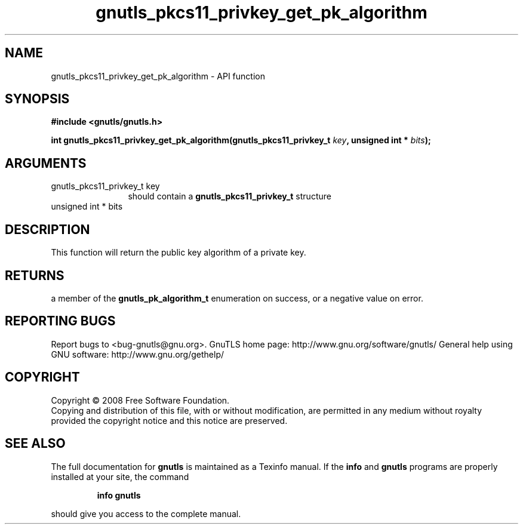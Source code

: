 .\" DO NOT MODIFY THIS FILE!  It was generated by gdoc.
.TH "gnutls_pkcs11_privkey_get_pk_algorithm" 3 "2.12.6.1" "gnutls" "gnutls"
.SH NAME
gnutls_pkcs11_privkey_get_pk_algorithm \- API function
.SH SYNOPSIS
.B #include <gnutls/gnutls.h>
.sp
.BI "int gnutls_pkcs11_privkey_get_pk_algorithm(gnutls_pkcs11_privkey_t " key ", unsigned int * " bits ");"
.SH ARGUMENTS
.IP "gnutls_pkcs11_privkey_t key" 12
should contain a \fBgnutls_pkcs11_privkey_t\fP structure
.IP "unsigned int * bits" 12
.SH "DESCRIPTION"
This function will return the public key algorithm of a private
key.
.SH "RETURNS"
a member of the \fBgnutls_pk_algorithm_t\fP enumeration on
success, or a negative value on error.
.SH "REPORTING BUGS"
Report bugs to <bug-gnutls@gnu.org>.
GnuTLS home page: http://www.gnu.org/software/gnutls/
General help using GNU software: http://www.gnu.org/gethelp/
.SH COPYRIGHT
Copyright \(co 2008 Free Software Foundation.
.br
Copying and distribution of this file, with or without modification,
are permitted in any medium without royalty provided the copyright
notice and this notice are preserved.
.SH "SEE ALSO"
The full documentation for
.B gnutls
is maintained as a Texinfo manual.  If the
.B info
and
.B gnutls
programs are properly installed at your site, the command
.IP
.B info gnutls
.PP
should give you access to the complete manual.
